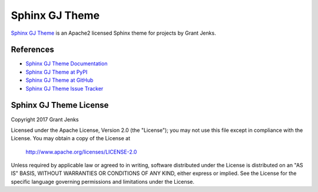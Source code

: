 Sphinx GJ Theme
===============

`Sphinx GJ Theme`_ is an Apache2 licensed Sphinx theme for projects by Grant
Jenks.

.. _`Sphinx GJ Theme`: http://www.grantjenks.com/docs/gjtheme/


References
----------

* `Sphinx GJ Theme Documentation`_
* `Sphinx GJ Theme at PyPI`_
* `Sphinx GJ Theme at GitHub`_
* `Sphinx GJ Theme Issue Tracker`_

.. _`Sphinx GJ Theme Documentation`: http://www.grantjenks.com/docs/gjtheme/
.. _`Sphinx GJ Theme at PyPI`: https://pypi.python.org/pypi/gjtheme/
.. _`Sphinx GJ Theme at GitHub`: https://github.com/grantjenks/sphinx-gjtheme/
.. _`Sphinx GJ Theme Issue Tracker`: https://github.com/grantjenks/sphinx-gjtheme/issues


Sphinx GJ Theme License
-----------------------

Copyright 2017 Grant Jenks

Licensed under the Apache License, Version 2.0 (the "License");
you may not use this file except in compliance with the License.
You may obtain a copy of the License at

    http://www.apache.org/licenses/LICENSE-2.0

Unless required by applicable law or agreed to in writing, software
distributed under the License is distributed on an "AS IS" BASIS,
WITHOUT WARRANTIES OR CONDITIONS OF ANY KIND, either express or implied.
See the License for the specific language governing permissions and
limitations under the License.


